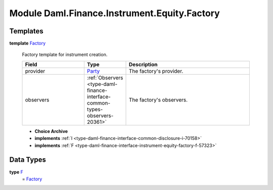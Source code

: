 .. Copyright (c) 2022 Digital Asset (Switzerland) GmbH and/or its affiliates. All rights reserved.
.. SPDX-License-Identifier: Apache-2.0

.. _module-daml-finance-instrument-equity-factory-96899:

Module Daml.Finance.Instrument.Equity.Factory
=============================================

Templates
---------

.. _type-daml-finance-instrument-equity-factory-factory-80960:

**template** `Factory <type-daml-finance-instrument-equity-factory-factory-80960_>`_

  Factory template for instrument creation\.
  
  .. list-table::
     :widths: 15 10 30
     :header-rows: 1
  
     * - Field
       - Type
       - Description
     * - provider
       - `Party <https://docs.daml.com/daml/stdlib/Prelude.html#type-da-internal-lf-party-57932>`_
       - The factory's provider\.
     * - observers
       - :ref:`Observers <type-daml-finance-interface-common-types-observers-20361>`
       - The factory's observers\.
  
  + **Choice Archive**
    

  + **implements** :ref:`I <type-daml-finance-interface-common-disclosure-i-70158>`
  
  + **implements** :ref:`F <type-daml-finance-interface-instrument-equity-factory-f-57323>`

Data Types
----------

.. _type-daml-finance-instrument-equity-factory-f-32194:

**type** `F <type-daml-finance-instrument-equity-factory-f-32194_>`_
  \= `Factory <type-daml-finance-instrument-equity-factory-factory-80960_>`_
